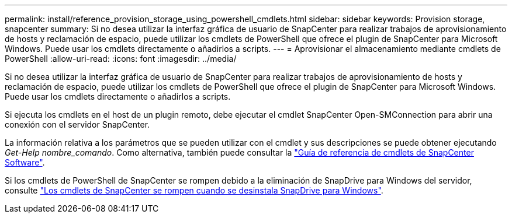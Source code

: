 ---
permalink: install/reference_provision_storage_using_powershell_cmdlets.html 
sidebar: sidebar 
keywords: Provision storage, snapcenter 
summary: Si no desea utilizar la interfaz gráfica de usuario de SnapCenter para realizar trabajos de aprovisionamiento de hosts y reclamación de espacio, puede utilizar los cmdlets de PowerShell que ofrece el plugin de SnapCenter para Microsoft Windows. Puede usar los cmdlets directamente o añadirlos a scripts. 
---
= Aprovisionar el almacenamiento mediante cmdlets de PowerShell
:allow-uri-read: 
:icons: font
:imagesdir: ../media/


[role="lead"]
Si no desea utilizar la interfaz gráfica de usuario de SnapCenter para realizar trabajos de aprovisionamiento de hosts y reclamación de espacio, puede utilizar los cmdlets de PowerShell que ofrece el plugin de SnapCenter para Microsoft Windows. Puede usar los cmdlets directamente o añadirlos a scripts.

Si ejecuta los cmdlets en el host de un plugin remoto, debe ejecutar el cmdlet SnapCenter Open-SMConnection para abrir una conexión con el servidor SnapCenter.

La información relativa a los parámetros que se pueden utilizar con el cmdlet y sus descripciones se puede obtener ejecutando _Get-Help nombre_comando_. Como alternativa, también puede consultar la https://library.netapp.com/ecm/ecm_download_file/ECMLP2886205["Guía de referencia de cmdlets de SnapCenter Software"^].

Si los cmdlets de PowerShell de SnapCenter se rompen debido a la eliminación de SnapDrive para Windows del servidor, consulte https://kb.netapp.com/Advice_and_Troubleshooting/Data_Protection_and_Security/SnapCenter/SnapCenter_cmdlets_broken_when_SnapDrive_for_Windows_is_uninstalled["Los cmdlets de SnapCenter se rompen cuando se desinstala SnapDrive para Windows"^].
